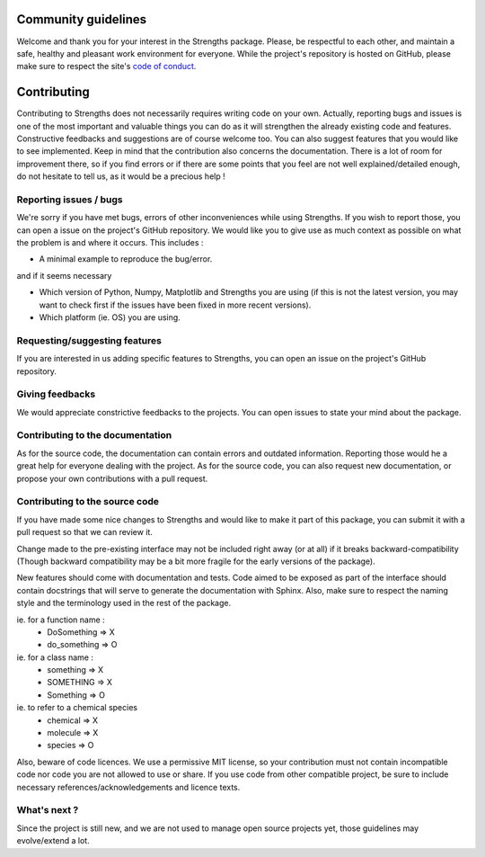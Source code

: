 Community guidelines
====================

Welcome and thank you for your interest in the Strengths package.
Please, be respectful to each other, and maintain a safe, healthy and pleasant work environment for everyone.
While the project's repository is hosted on GitHub, please make sure to respect the 
site's `code of conduct <https://docs.github.com/en/site-policy/github-terms/github-community-code-of-conduct>`_.

Contributing
============

Contributing to Strengths does not necessarily
requires writing code on your own. Actually,
reporting bugs and issues is one of the most important
and valuable things you can do as it will strengthen the already existing code and features.
Constructive feedbacks and suggestions are of course welcome too.
You can also suggest features that you would like to see implemented.
Keep in mind that the contribution also concerns the documentation. There is a lot of room for
improvement there, so if you find errors or if there are some points that you feel are not well explained/detailed enough,
do not hesitate to tell us, as it would be a precious help !

Reporting issues / bugs
-----------------------

We're sorry if you have met bugs, errors of other inconveniences while using Strengths.
If you wish to report those, you can open a issue on the project's GitHub repository.
We would like you to give use as much context as possible
on what the problem is and where it occurs. This includes :

* A minimal example to reproduce the bug/error.

and if it seems necessary

* Which version of Python, Numpy, Matplotlib and Strengths you are using (if this is not the latest version, you may want to check first if the issues have been fixed in more recent versions).
* Which platform (ie. OS) you are using.

Requesting/suggesting features
------------------------------

If you are interested in us adding specific features to Strengths, you can open an issue on the project's GitHub repository.

Giving feedbacks
----------------

We would appreciate constrictive feedbacks to the projects. You can open issues to state your mind about the package.

Contributing to the documentation
---------------------------------

As for the source code, the documentation can contain errors and outdated information.
Reporting those would he a great help for everyone dealing with the project.
As for the source code, you can also request new documentation, or propose your own contributions with a pull request.

Contributing to the source code
-------------------------------

If you have made some nice changes to Strengths and would like to make it part of this package,
you can submit it with a pull request so that we can review it.

Change made to the pre-existing interface may not be included right away (or at all) if it breaks backward-compatibility (Though backward compatibility may be a bit more fragile for the early versions of the package).

New features should come with documentation and tests. Code aimed to be exposed as part of the interface should
contain docstrings that will serve to generate the documentation with Sphinx. Also, make sure to respect the naming style
and the terminology used in the rest of the package.

ie. for a function name :
  * DoSomething => X
  * do_something => O

ie. for a class name :
  * something => X
  * SOMETHING => X
  * Something => O

ie. to refer to a chemical species
  * chemical => X
  * molecule => X
  * species => O

Also, beware of code licences. We use a permissive MIT license,
so your contribution must not contain incompatible code
nor code you are not allowed to use or share. If you use code from other compatible project,
be sure to include necessary references/acknowledgements and licence texts.

What's next ?
-------------

Since the project is still new, and we are not used to manage open source projects yet,
those guidelines may evolve/extend a lot.
